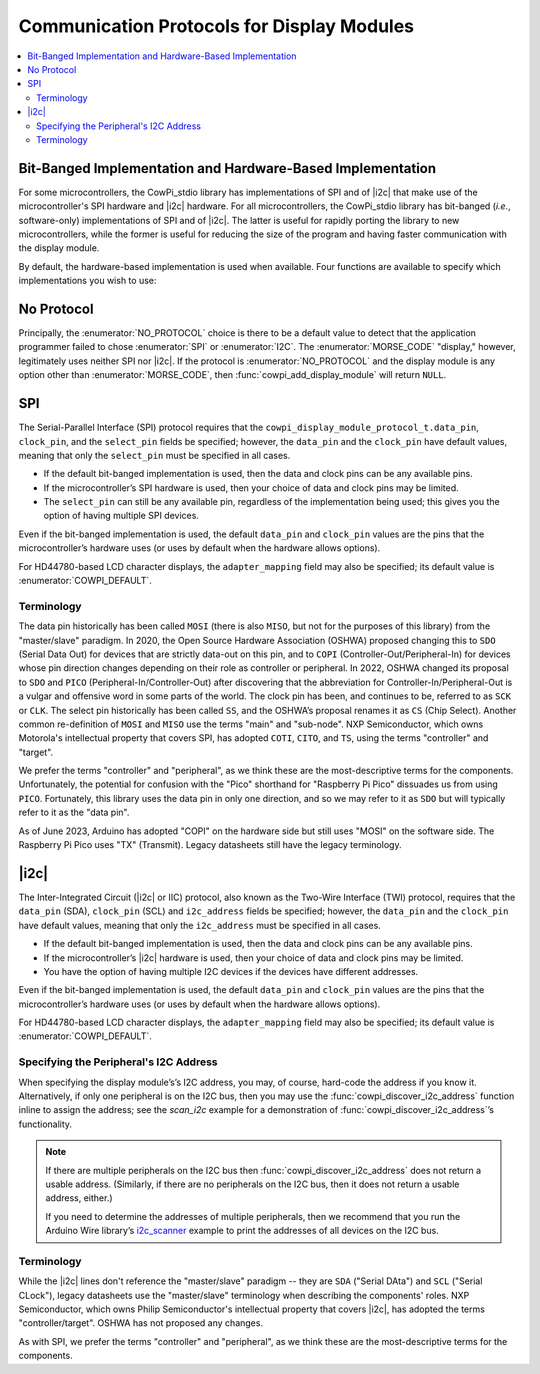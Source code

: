 Communication Protocols for Display Modules
===========================================

..  contents:: \


Bit-Banged Implementation and Hardware-Based Implementation
-----------------------------------------------------------

For some microcontrollers, the CowPi_stdio library has implementations of SPI and of |i2c| that make use of the microcontroller's SPI hardware and |i2c| hardware.
For all microcontrollers, the CowPi_stdio library has bit-banged (*i.e.*, software-only) implementations of SPI and of |i2c|\ .
The latter is useful for rapidly porting the library to new microcontrollers, while the former is useful for reducing the size of the program and having faster communication with the display module.

By default, the hardware-based implementation is used when available.
Four functions are available to specify which implementations you wish to use:

..  doxygenfunction:: cowpi_use_spi_bitbang

..  doxygenfunction:: cowpi_use_spi_hardware

..  doxygenfunction:: cowpi_use_i2c_bitbang

..  doxygenfunction:: cowpi_use_i2c_hardware


No Protocol
-----------

..  seealso::
    -   :struct:`cowpi_display_module_protocol_t`
    -   :func:`cowpi_configure_single_pin`

Principally, the :enumerator:`NO_PROTOCOL` choice is there to be a default value to detect that the application programmer failed to chose :enumerator:`SPI` or :enumerator:`I2C`.
The :enumerator:`MORSE_CODE` "display," however, legitimately uses neither SPI nor |i2c|.
If the protocol is :enumerator:`NO_PROTOCOL` and the display module is any option other than :enumerator:`MORSE_CODE`, then :func:`cowpi_add_display_module` will return ``NULL``.


SPI
---

..  seealso::
    -   :struct:`cowpi_display_module_protocol_t`
    -   :func:`cowpi_configure_spi`

.. For some reason, this convinces breathe/sphinx that there's a reference to be had, but no link is generated---
.. The Serial-Parallel Interface (SPI) protocol requires that the :c:member:`cowpi_display_module_protocol_t.data_pin`, ``clock_pin``, and the ``select_pin`` fields be specified;

The Serial-Parallel Interface (SPI) protocol requires that the ``cowpi_display_module_protocol_t.data_pin``, ``clock_pin``, and the ``select_pin`` fields be specified;
however, the ``data_pin`` and the ``clock_pin`` have default values, meaning that only the ``select_pin`` must be specified in all cases.

-   If the default bit-banged implementation is used, then the data and clock pins can be any available pins.
-   If the microcontroller’s SPI hardware is used, then your choice of data and clock pins may be limited.
-   The ``select_pin`` can still be any available pin, regardless of the implementation being used;
    this gives you the option of having multiple SPI devices.

Even if the bit-banged implementation is used, the default ``data_pin`` and ``clock_pin`` values are the pins that the microcontroller’s hardware uses (or uses by default when the hardware allows options).

For HD44780-based LCD character displays, the ``adapter_mapping`` field may also be specified;
its default value is :enumerator:`COWPI_DEFAULT`.

Terminology
"""""""""""

The data pin historically has been called ``MOSI`` (there is also ``MISO``, but not for the purposes of this library) from the "master/slave" paradigm.
In 2020, the Open Source Hardware Association (OSHWA) proposed changing this to ``SDO`` (Serial Data Out) for devices that are strictly data-out on this pin, and to ``COPI`` (Controller-Out/Peripheral-In) for devices whose pin direction changes depending on their role as controller or peripheral.
In 2022, OSHWA changed its proposal to ``SDO`` and ``PICO`` (Peripheral-In/Controller-Out) after discovering that the abbreviation for Controller-In/Peripheral-Out is a vulgar and offensive word in some parts of the world.
The clock pin has been, and continues to be, referred to as ``SCK`` or ``CLK``.
The select pin historically has been called ``SS``, and the OSHWA’s proposal renames it as ``CS`` (Chip Select).
Another common re-definition of ``MOSI`` and ``MISO`` use the terms "main" and "sub-node".
NXP Semiconductor, which owns Motorola's intellectual property that covers SPI, has adopted ``COTI``, ``CITO``, and ``TS``, using the terms "controller" and "target".

We prefer the terms "controller" and "peripheral", as we think these are the most-descriptive terms for the components.
Unfortunately, the potential for confusion with the "Pico" shorthand for "Raspberry Pi Pico" dissuades us from using ``PICO``.
Fortunately, this library uses the data pin in only one direction, and so we may refer to it as ``SDO`` but will typically refer to it as the "data pin".

As of June 2023, Arduino has adopted "COPI" on the hardware side but still uses "MOSI" on the software side.
The Raspberry Pi Pico uses "TX" (Transmit).
Legacy datasheets still have the legacy terminology.


|i2c|
-----

..  seealso::
    -   :struct:`cowpi_display_module_protocol_t`
    -   :func:`cowpi_configure_i2c`

The Inter-Integrated Circuit (|i2c| or IIC) protocol, also known as the Two-Wire Interface (TWI) protocol, requires that the ``data_pin`` (SDA), ``clock_pin`` (SCL) and ``i2c_address`` fields be specified;
however, the ``data_pin`` and the ``clock_pin`` have default values, meaning that only the ``i2c_address`` must be specified in all cases.

-   If the default bit-banged implementation is used, then the data and clock pins can be any available pins.
-   If the microcontroller’s |i2c| hardware is used, then your choice of data and clock pins may be limited.
-   You have the option of having multiple I2C devices if the devices have different addresses.

Even if the bit-banged implementation is used, the default ``data_pin`` and ``clock_pin`` values are the pins that the microcontroller’s hardware uses (or uses by default when the hardware allows options).

For HD44780-based LCD character displays, the ``adapter_mapping`` field may also be specified;
its default value is :enumerator:`COWPI_DEFAULT`.

Specifying the Peripheral's I2C Address
"""""""""""""""""""""""""""""""""""""""

When specifying the display module’s’s I2C address, you may, of course, hard-code the address if you know it.
Alternatively, if only one peripheral is on the I2C bus, then you may use the :func:`cowpi_discover_i2c_address` function inline to assign the address;
see the *scan_i2c* example for a demonstration of :func:`cowpi_discover_i2c_address`\ ’s functionality.

..  doxygenfunction:: cowpi_discover_i2c_address

..  NOTE::
    If there are multiple peripherals on the I2C bus then :func:`cowpi_discover_i2c_address` does not return a usable address.
    (Similarly, if there are no peripherals on the I2C bus, then it does not return a usable address, either.)

    If you need to determine the addresses of multiple peripherals, then we recommend that you run the Arduino Wire library’s
    `i2c_scanner <https://github.com/arduino/ArduinoCore-avr/blob/master/libraries/Wire/examples/i2c_scanner/i2c_scanner.ino>`__
    example to print the addresses of all devices on the I2C bus.

Terminology
"""""""""""

While the |i2c| lines don't reference the "master/slave" paradigm -- they are ``SDA`` ("Serial DAta") and ``SCL`` ("Serial CLock"), legacy datasheets use the "master/slave" terminology when describing the components' roles.
NXP Semiconductor, which owns Philip Semiconductor's intellectual property that covers |i2c|, has adopted the terms "controller/target".
OSHWA has not proposed any changes.

As with SPI, we prefer the terms "controller" and "peripheral", as we think these are the most-descriptive terms for the components.
